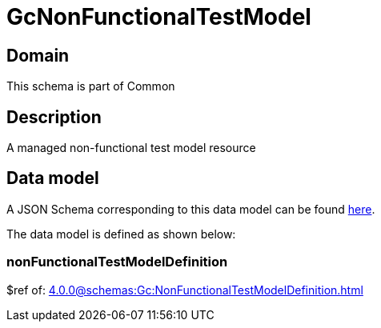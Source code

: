 = GcNonFunctionalTestModel

[#domain]
== Domain

This schema is part of Common

[#description]
== Description
A managed non-functional test model resource


[#data_model]
== Data model

A JSON Schema corresponding to this data model can be found https://tmforum.org[here].

The data model is defined as shown below:


=== nonFunctionalTestModelDefinition
$ref of: xref:4.0.0@schemas:Gc:NonFunctionalTestModelDefinition.adoc[]

